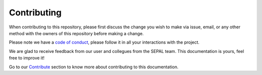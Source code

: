 Contributing
============

When contributing to this repository, please first discuss the change you wish to make via issue,
email, or any other method with the owners of this repository before making a change.

Please note we have a `code of conduct <https://github.com/openforis/sepal-doc/blob/master/CODE_OF_CONDUCT.md>`_, please follow it in all your interactions with the project.

We are glad to receive feedback from our user and collegues from the SEPAL team. This documentation is yours, feel free to improve it!

Go to our `Contribute <#>`_ section to know more about contributing to this documentation.
